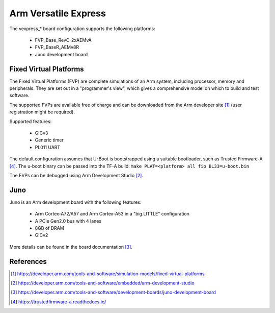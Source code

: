 .. SPDX-License-Identifier: GPL-2.0

Arm Versatile Express
=====================

The vexpress_* board configuration supports the following platforms:

 * FVP_Base_RevC-2xAEMvA
 * FVP_BaseR_AEMv8R
 * Juno development board

Fixed Virtual Platforms
-----------------------

The Fixed Virtual Platforms (FVP) are complete simulations of an Arm system,
including processor, memory and peripherals. They are set out in a "programmer's
view", which gives a comprehensive model on which to build and test software.

The supported FVPs are available free of charge and can be downloaded from the
Arm developer site [1]_ (user registration might be required).

Supported features:

 * GICv3
 * Generic timer
 * PL011 UART

The default configuration assumes that U-Boot is bootstrapped using a suitable
bootloader, such as Trusted Firmware-A [4]_. The u-boot binary can be passed
into the TF-A build: ``make PLAT=<platform> all fip BL33=u-boot.bin``

The FVPs can be debugged using Arm Development Studio [2]_.

Juno
----

Juno is an Arm development board with the following features:

 * Arm Cortex-A72/A57 and Arm Cortex-A53 in a "big.LITTLE" configuration
 * A PCIe Gen2.0 bus with 4 lanes
 * 8GB of DRAM
 * GICv2

More details can be found in the board documentation [3]_.

References
----------

.. [1] https://developer.arm.com/tools-and-software/simulation-models/fixed-virtual-platforms
.. [2] https://developer.arm.com/tools-and-software/embedded/arm-development-studio
.. [3] https://developer.arm.com/tools-and-software/development-boards/juno-development-board
.. [4] https://trustedfirmware-a.readthedocs.io/